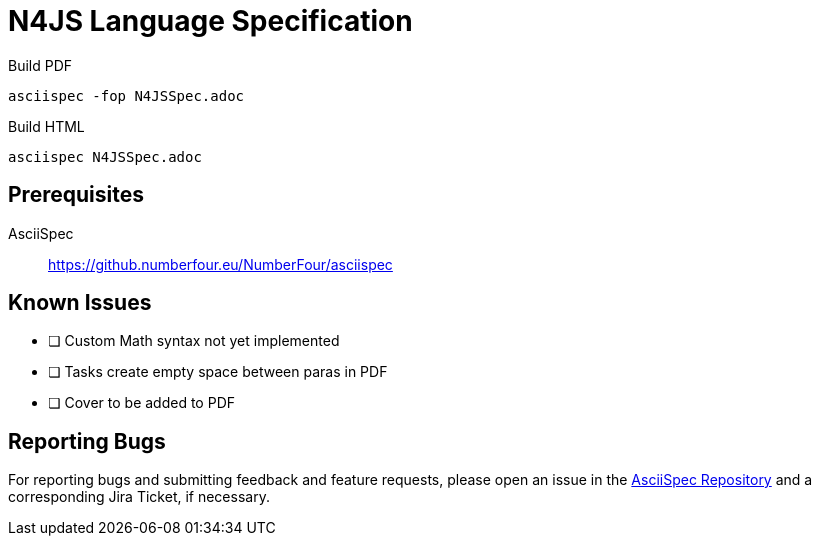= N4JS Language Specification

Build PDF ::
[source,bash]
asciispec -fop N4JSSpec.adoc

Build HTML ::
[source,bash]
asciispec N4JSSpec.adoc

== Prerequisites

AsciiSpec ::
https://github.numberfour.eu/NumberFour/asciispec

== Known Issues

- [ ] Custom Math syntax not yet implemented
- [ ] Tasks create empty space between paras in PDF
- [ ] Cover to be added to PDF

== Reporting Bugs

For reporting bugs and submitting feedback and feature requests, please open an issue in the https://github.numberfour.eu/NumberFour/asciispec/issues[AsciiSpec Repository] and a corresponding Jira Ticket, if necessary.

